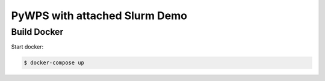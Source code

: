 ******************************
PyWPS with attached Slurm Demo
******************************

Build Docker
************

Start docker:

.. code-block:: sh

  $ docker-compose up




